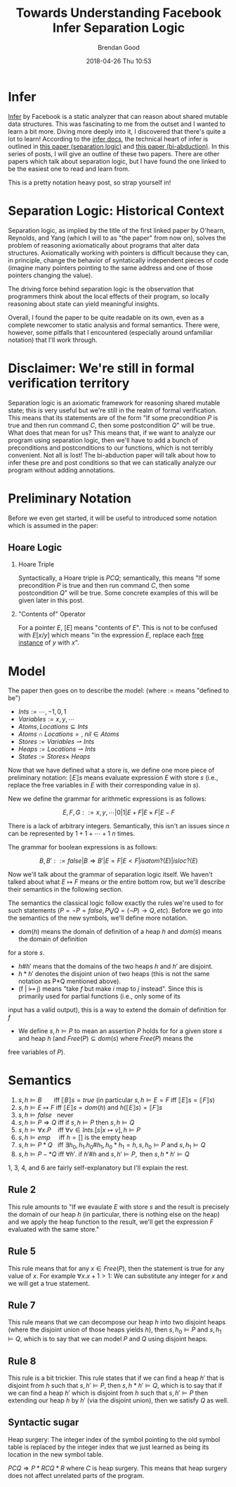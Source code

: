 #+STARTUP: showall
#+STARTUP: hidestars
#+OPTIONS: H:2 num:nil tags:nil toc:nil timestamps:t
#+LAYOUT: post
#+AUTHOR: Brendan Good
#+DATE: 2018-04-26 Thu 10:53
#+TITLE: Towards Understanding Facebook Infer Separation Logic
#+DESCRIPTION: Here we'll take the first step towards understanding infer The underlying axiomatic semantics
#+TAGS: infer,facebook,static analysis,programming languages
#+CATEGORIES: static analysis

#+LATEX_HEADER: \usepackage{amsfonts}
#+LATEX_HEADER: \usepackage{amssymb}
#+LATEX_HEADER: \usepackage{amsmath}
#+LATEX_HEADER: \usepackage{amscd}
# For llbracket and rr bracket
#+LATEX_HEADER: \usepackage{stmaryrd}

* Infer
[[https://github.com/facebook/infer][Infer]] by Facebook is a static analyzer that can reason about shared mutable data structures. This was fascinating to me from the outset and I wanted to learn a bit more. Diving more
deeply into it, I discovered that there's quite a lot to learn! According to the [[http://fbinfer.com/docs/separation-logic-and-bi-abduction.html][infer docs]], the technical heart of infer is outlined in [[http://www0.cs.ucl.ac.uk/staff/p.ohearn/papers/localreasoning.pdf][this paper (separation logic)]] and [[http://www0.cs.ucl.ac.uk/staff/p.ohearn/papers/jacm-abduction-webversion.pdf][this paper (bi-abduction)]].
In this series of posts, I will give an outline of these two papers. There are other papers which talk about separation logic, but I have found the one linked to be the easiest one to read and
learn from.

This is a pretty notation heavy post, so strap yourself in!

* Separation Logic: Historical Context
Separation logic, as implied by the title of the first linked paper by O'hearn, Reynolds, and Yang (which I will to as "the paper" from now on), solves the problem of reasoning axiomatically
about programs that alter data structures. Axiomatically working with pointers is difficult because they can, in principle, change the behavior of syntatically independent pieces of code
(imagine many pointers pointing to the same address and one of those pointers changing the value).

The driving force behind separation logic is the observation that programmers think about the local effects of their program, so locally reasoning about state can yield meaningful
insights.

Overall, I found the paper to be quite readable on its own, even as a complete newcomer to static analysis and formal semantics. There were, however, some pitfalls that I
encountered (especially around unfamiliar notation) that I'll work through.

* Disclaimer: We're still in formal verification territory
  Separation logic is an axiomatic framework for reasoning shared mutable state; this is very useful but we're still in the realm of formal verification. This means that its statements are of the form
"If some precondition $P$ is true and then run command $C$, then some postcondition $Q$" will be true. What does that mean for us? This means that, if we want to analyze our program using
separation logic, then we'll have to add a bunch of preconditions and postconditions to our functions, which is not terribly convenient. Not all is lost! The bi-abduction paper will talk about how to
infer these pre and post conditions so that we can statically analyze our program without adding annotations.

* Preliminary Notation
Before we even get started, it will be useful to introduced some notation which is assumed in the paper:

** Hoare Logic
*** Hoare Triple
Syntactically, a Hoare triple is ${P}C{Q}$; semantically, this means "If some precondition $P$ is true and then run command $C$, then some postcondition $Q$" will be true. Some concrete
examples of this will be given later in this post.

*** "Contents of" Operator
For a pointer $E$, $[E]$ means "contents of $E$". This is not to be confused with $E[x/y]$ which means "in the expression $E$, replace each [[https://en.wikipedia.org/wiki/Free_variables_and_bound_variables][free instance]] of $y$ with $x$".

* Model
The paper then goes on to describe the model: (where := means "defined to be")
- $Ints := {\cdots, -1, 0, 1}$
- $Variables := {x,y,\cdots}$
- $Atoms, Locations\subseteq Ints$
- $Atoms\cap Locations = {},\ nil\in Atoms$
- $Stores := Variables\rightharpoonup Ints$
- $Heaps := Locations\rightharpoonup Ints$
- $States := Stores\times\ Heaps$


Now that we have defined what a store is, we define one more piece of preliminary notation: $\llbracket E \rrbracket s$ means evaluate expression $E$ with store $s$ (i.e., replace the free variables
in $E$ with their corresponding value in $s$).

New we define the grammar for arithmetic expressions is as follows:

\[E, F, G ::= x,y,\cdots | 0 | 1 | E+F | E\times F | E-F\]

There is a lack of arbitrary integers. Semantically, this isn't an issues since $n$ can be represented by $1 + 1 + \cdots + 1$ $n$ times.

The grammar for boolean expressions is as follows:

\[B, B' ::= false | B\Rightarrow B' | E = F | E < F | isatom?(E) | isloc?(E) \]

Now we'll talk about the grammar of separation logic itself. We haven't talked about what $E\mapsto F$ means
or the entire bottom row, but we'll describe their semantics in the following section.

\begin{align*}
P,Q,R ::=\ &B\ \vert\ E\mapsto F \text{ Atomic Formulae} \\
          &\vert\ false\ \vert\ P\Rightarrow Q\ \vert\ \forall x.P \text{ Classical Logic} \\
          &\vert\ emp\ \vert\ P * Q\ \vert\ P -* Q
\end{align*}

The semantics the classical logic follow exactly the rules we're used to for such statements ($P = \neg P = false, P\bigvee Q = (\neg P)\rightarrow Q, etc$).
Before we go into the semantics of the new symbols, we'll define more notation.

- $dom(h)$ means the domain of definition of a heap $h$ and $dom(s)$ means the domain of definition
for a store $s$.
- $h\#h'$ means that the domains of the two heaps $h$ and $h'$ are disjoint.
- $h*h'$ denotes the disjoint union of two heaps (this is not the same notation as P*Q mentioned above).
- (f | i\mapsto j) means "take $f$ but make $i$ map to $j$ instead". Since this is primarily used for partial functions (i.e., only some of its
input has a valid output), this is a way to extend the domain of definition for $f$
- We define $s,h\models P$ to mean an assertion $P$ holds for for a given store $s$ and heap $h$ (and $Free(P)\subseteq dom(s)$ where $Free(P)$ means the
free variables of $P$).

* Semantics
1) $s,h\models B\ \ \ \ \ \ \text{ iff } \llbracket B \rrbracket s = true$ (in particular $s,h\models E = F\text{ iff } \llbracket E\rrbracket s = \llbracket F\rrbracket s$)
2) $s,h\models E\mapsto F \text{ iff } {\llbracket E\rrbracket s} = dom(h)\text{ and } h(\llbracket E\rrbracket s) = \llbracket F \rrbracket s$
3) $s,h\models false\ \ \text{ never}$
4) $s,h\models P\Rightarrow Q\text{ iff if } s,h\models P\text{ then } s,h\models Q$
5) $s,h\models \forall x.P\ \ \ \text{ iff } \forall v\in Ints.[s|x\mapsto v],h\models P$
6) $s,h\models emp\ \ \ \ \text{ iff } h = []\text{ is the empty heap}$
7) $s,h\models P*Q\ \ \text{ iff }\exists h_0,h_1.h_0\#h_1, h_0*h_1 = h, s,h_0\models P\text{ and } s,h_1\models Q$
8) $s,h\models P-*Q\text{ iff }\forall h'.\text{ if } h'\# h\text{ and } s,h'\models P,\text{ then } s,h*h'\models Q$

1, 3, 4, and 6 are fairly self-explanatory but I'll explain the rest.

** Rule 2
This rule amounts to "If we evaulate $E$ with store $s$ and the result is precisely the domain of our heap $h$ (in particular, there is nothing else on the heap) and we apply
the heap function to the result, we'll get the expression $F$ evaluated with the same store."

** Rule 5
This rule means that for any $x\in Free(P)$, then the statement is true for any value of $x$. For example $\forall x. x+1 > 1$: We can substitute any integer for $x$ and we will get a true statement.

** Rule 7
This rule means that we can decompose our heap $h$ into two disjoint heaps (where the disjoint union of those heaps yields $h$), then $s,h_0\models P$ and $s,h_1\models Q$, which is to say that
we can model $P$ and $Q$ using disjoint heaps.

** Rule 8
This rule is a bit trickier. This rule states that if we can find a heap $h'$ that is disjoint from $h$ such that $s,h'\models P$, then $s,h*h'\models Q$, which is to say that if we can find
a heap $h'$ which is disjoint from $h$ such that $s,h'\models P$ then extending our heap $h$ by $h'$ (via the disjoint union), then we satisfy $Q$ as well.

** Syntactic sugar
\begin{align*}
$E\mapsto F_0,\cdots,F_n &:= (E\mapsto F_0)*\cdots * (E + n\mapsto F_n)$ ($E$ is a pointer so $E+n$ means the n'th offset of $E$) \\
$E\doteq F &:= (E = F)\wedge emp$, in particular $(E\doteq F)*P\Leftrightarrow (E = F)\wedge emp$ \\
$E\mapsto - &:= \exists y.E\mapsto y$
\end{align*}

Heap surgery: The integer index of the symbol pointing to the old symbol table is replaced by the integer
index that we just learned as being its location in the new symbol table.

${P}C{Q}\Rightarrow {P*R}C{Q*R}$ where $C$ is heap surgery. This means that heap surgery does not affect unrelated parts of the program.
